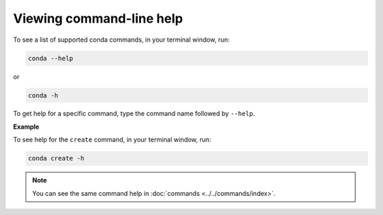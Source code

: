 =========================
Viewing command-line help
=========================

To see a list of supported conda commands, in your terminal window, run:

.. code-block:: bash

   conda --help

or

.. code-block:: bash

   conda -h

To get help for a specific command, type the command name
followed by ``--help``.

**Example**

To see help for the ``create`` command, in your terminal window, run:

.. code-block:: bash

   conda create -h

.. note::
   You can see the same command help in :doc:`commands <../../commands/index>`.
